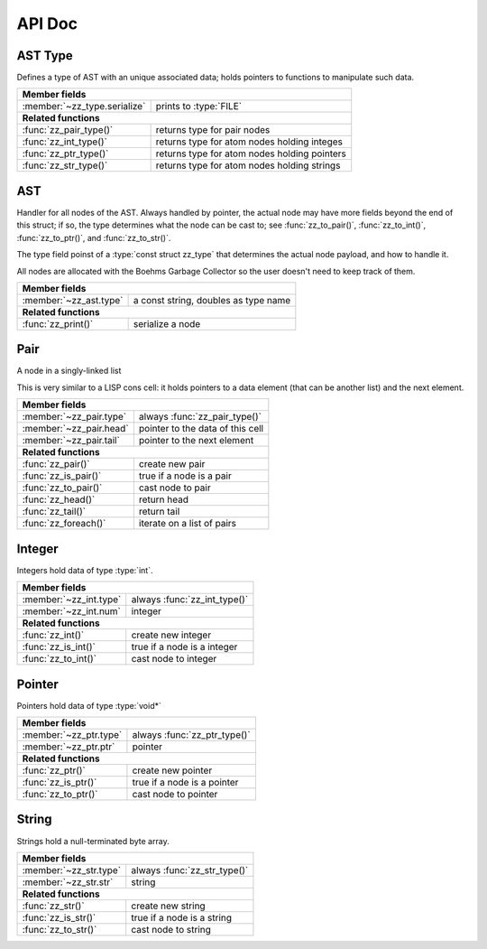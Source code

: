 API Doc
=======

.. default-domain:: c

AST Type
--------

Defines a type of AST with an unique associated data; holds pointers to
functions to manipulate such data.

.. type:: struct zz_type

   Defines a type of AST node

============================ ==============================================
**Member fields**
---------------------------------------------------------------------------
:member:`~zz_type.serialize` prints to :type:`FILE`
---------------------------- ----------------------------------------------
**Related functions**
---------------------------------------------------------------------------
:func:`zz_pair_type()`       returns type for pair nodes
:func:`zz_int_type()`        returns type for atom nodes holding integes
:func:`zz_ptr_type()`        returns type for atom nodes holding pointers
:func:`zz_str_type()`        returns type for atom nodes holding strings
============================ ==============================================

.. member:: int zz_type.serialize(struct zz_ast* a, FILE* f)

   Print :data:`a` to :data:`f`, return number of characters.

.. function:: const struct zz_type* zz_pair_type(void)

   Return type for pair nodes.

.. function:: const struct zz_type* zz_int_type(void)

   Return type for atomic nodes holding integers.

.. function:: const struct zz_type* zz_ptr_type(void)

   Return type for atomic nodes holding pointers.

.. function:: const struct zz_type* zz_str_type(void)

   Return type for atomic nodes holding strings.

AST
---

Handler for all nodes of the AST. Always handled by pointer, the actual node
may have more fields beyond the end of this struct; if so, the type determines
what the node can be cast to; see :func:`zz_to_pair()`, :func:`zz_to_int()`,
:func:`zz_to_ptr()`, and :func:`zz_to_str()`.

The type field poinst of a :type:`const struct zz_type` that determines the
actual node payload, and how to handle it.

All nodes are allocated with the Boehms Garbage Collector so the user doesn't
need to keep track of them.

.. type:: struct zz_ast

   Base for all AST nodes

============================ ==============================================
**Member fields**
---------------------------------------------------------------------------
:member:`~zz_ast.type`       a const string, doubles as type name
---------------------------- ----------------------------------------------
**Related functions**
---------------------------------------------------------------------------
:func:`zz_print()`           serialize a node
============================ ==============================================

.. member:: const struct zz_type* zz_ast.type

   A const string, doubles as type name

.. function:: int zz_print(struct zz_ast* n, FILE* f)

   Serialize :data:`n`, and write the result to :data:`f`

Pair
----

A node in a singly-linked list

This is very similar to a LISP cons cell: it holds pointers to a data
element (that can be another list) and the next element.

.. type:: struct zz_pair

   Node in a singly-linked list

============================== ============================================
**Member fields**
---------------------------------------------------------------------------
:member:`~zz_pair.type`        always :func:`zz_pair_type()`
:member:`~zz_pair.head`        pointer to the data of this cell
:member:`~zz_pair.tail`        pointer to the next element
------------------------------ --------------------------------------------
**Related functions**
---------------------------------------------------------------------------
:func:`zz_pair()`              create new pair
:func:`zz_is_pair()`           true if a node is a pair
:func:`zz_to_pair()`           cast node to pair
:func:`zz_head()`              return head
:func:`zz_tail()`              return tail
:func:`zz_foreach()`           iterate on a list of pairs
============================== ============================================

.. member:: const struct zz_type* zz_pair.type

   Always :func:`zz_pair_type()`.

.. member:: struct zz_ast* zz_pair.head

   Pointer to the data of this cell

.. member:: struct zz_ast* zz_pair.tail

   Pointer to the next element

.. function:: struct zz_ast* zz_pair(struct zz_ast* head, struct zz_ast* tail)

   Create new pair

.. function:: int zz_is_pair(struct zz_ast* n)

   Return :data:`1` if :data:`n` is a pair, :data:`0` otherwise

.. function:: struct zz_pair* zz_to_pair(struct zz_ast* n)

   Return :data:`n` cast to :type:`zz_pair`, or :data:`NULL`.

.. function:: struct zz_ast* zz_head(struct zz_ast* a)

   Return head if :data:`a` is pair, :data:`NULL` otherwise.

.. function:: struct zz_ast* zz_tail(struct zz_ast* a)

   Return tail if :data:`a` is pair, :data:`NULL` otherwise.

.. function:: void zz_foreach(struct zz_ast* x, struct zz_ast* head)

   Iterate on a list of pairs.

Integer
-------

Integers hold data of type :type:`int`.

.. type:: struct zz_int

   Leaf in the AST

============================== ============================================
**Member fields**
---------------------------------------------------------------------------
:member:`~zz_int.type`         always :func:`zz_int_type()`
:member:`~zz_int.num`          integer
------------------------------ --------------------------------------------
**Related functions**
---------------------------------------------------------------------------
:func:`zz_int()`               create new integer
:func:`zz_is_int()`            true if a node is a integer
:func:`zz_to_int()`            cast node to integer
============================== ============================================

.. member:: const struct zz_type* zz_int.type

   Always :func:`zz_int_type()`.

.. member:: int zz_int.num

   Integer data

.. function:: struct zz_ast* zz_int(int num)

   Construct new integer

.. function:: int zz_is_int(struct zz_ast* n)

   Return :data:`1` if :data:`n` is an integer, :data:`0` otherwise

.. function:: struct zz_int* zz_to_int(struct zz_ast* n)

   Return :data:`n` cast to :type:`zz_int`, or :data:`NULL`

Pointer
-------

Pointers hold data of type :type:`void*`

.. type:: ptruct zz_ptr

   Leaf in the AST

============================== ============================================
**Member fields**
---------------------------------------------------------------------------
:member:`~zz_ptr.type`         always :func:`zz_ptr_type()`
:member:`~zz_ptr.ptr`          pointer
------------------------------ --------------------------------------------
**Related functions**
---------------------------------------------------------------------------
:func:`zz_ptr()`               create new pointer
:func:`zz_is_ptr()`            true if a node is a pointer
:func:`zz_to_ptr()`            cast node to pointer
============================== ============================================

.. member:: const struct zz_type* zz_ptr.type

   Always :func:`zz_ptr_type()`.

.. member:: void* zz_ptr.ptr

   Pointer data

.. function:: struct zz_ast* zz_ptr(void* ptr)

   Conptruct new pointer

.. function:: int zz_is_ptr(ptruct zz_ast* n)

   Return :data:`1` if :data:`n` is an pointer, :data:`0` otherwise

.. function:: ptruct zz_ptr* zz_to_ptr(ptruct zz_ast* n)

   Return :data:`n` cast to :type:`zz_ptr`, or :data:`NULL`

String
------

Strings hold a null-terminated byte array.

.. type:: struct zz_str

   Leaf in the AST

============================== ============================================
**Member fields**
---------------------------------------------------------------------------
:member:`~zz_str.type`         always :func:`zz_str_type()`
:member:`~zz_str.str`          string
------------------------------ --------------------------------------------
**Related functions**
---------------------------------------------------------------------------
:func:`zz_str()`               create new string
:func:`zz_is_str()`            true if a node is a string
:func:`zz_to_str()`            cast node to string
============================== ============================================

.. member:: const struct zz_type* zz_str.type

   Always :func:`zz_str_type()`.

.. member:: char[] zz_str.str

   Null-terminated byte array.

.. function:: struct zz_ast* zz_str_with_len(const char* str, int len)
              struct zz_ast* zz_str(const char* str)

   Construct new string

.. function:: int zz_is_str(struct zz_ast* n)

   Return :data:`1` if :data:`n` is an string, :data:`0` otherwise

.. function:: struct zz_str* zz_to_str(struct zz_ast* n)

   Return :data:`n` cast to :type:`zz_str`, or :data:`NULL`

